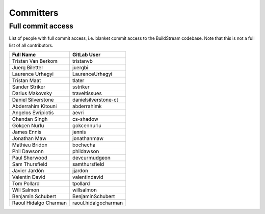 .. _committers:

Committers
==========

Full commit access
-------------------
List of people with full commit access, i.e. blanket commit access to
the BuildStream codebase. Note that this is not a full list of all
contributors.

+-----------------------------------+-----------------------------------+
| Full Name                         | GitLab User                       |
+===================================+===================================+
| Tristan Van Berkom                | tristanvb                         |
+-----------------------------------+-----------------------------------+
| Juerg Biletter                    | juergbi                           |
+-----------------------------------+-----------------------------------+
| Laurence Urhegyi                  | LaurenceUrhegyi                   |
+-----------------------------------+-----------------------------------+
| Tristan Maat                      | tlater                            |
+-----------------------------------+-----------------------------------+
| Sander Striker                    | sstriker                          |
+-----------------------------------+-----------------------------------+
| Darius Makovsky                   | traveltissues                     |
+-----------------------------------+-----------------------------------+
| Daniel Silverstone                | danielsilverstone-ct              |
+-----------------------------------+-----------------------------------+
| Abderrahim Kitouni                | abderrahimk                       |
+-----------------------------------+-----------------------------------+
| Angelos Evripiotis                | aevri                             |
+-----------------------------------+-----------------------------------+
| Chandan Singh                     | cs-shadow                         |
+-----------------------------------+-----------------------------------+
| Gökçen Nurlu                      | gokcennurlu                       |
+-----------------------------------+-----------------------------------+
| James Ennis                       | jennis                            |
+-----------------------------------+-----------------------------------+
| Jonathan Maw                      | jonathanmaw                       |
+-----------------------------------+-----------------------------------+
| Mathieu Bridon                    | bochecha                          |
+-----------------------------------+-----------------------------------+
| Phil Dawsonn                      | phildawson                        |
+-----------------------------------+-----------------------------------+
| Paul Sherwood                     | devcurmudgeon                     |
+-----------------------------------+-----------------------------------+
| Sam Thursfield                    | samthursfield                     |
+-----------------------------------+-----------------------------------+
| Javier Jardón                     | jjardon                           |
+-----------------------------------+-----------------------------------+
| Valentin David                    | valentindavid                     |
+-----------------------------------+-----------------------------------+
| Tom Pollard                       | tpollard                          |
+-----------------------------------+-----------------------------------+
| Will Salmon                       | willsalmon                        |
+-----------------------------------+-----------------------------------+
| Benjamin Schubert                 | BenjaminSchubert                  |
+-----------------------------------+-----------------------------------+
| Raoul Hidalgo Charman             | raoul.hidalgocharman              |
+-----------------------------------+-----------------------------------+
